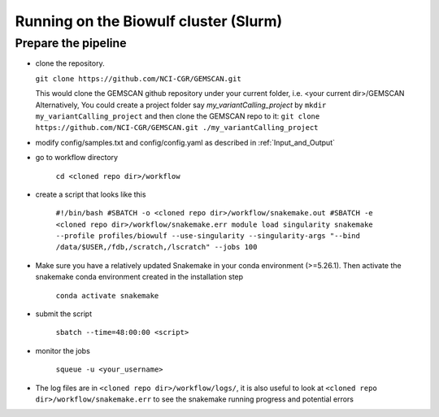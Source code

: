 .. _`Running on the Biowulf cluster`:

Running on the Biowulf cluster (Slurm)
======================================

Prepare the pipeline
--------------------

- clone the repository. 

  ``git clone https://github.com/NCI-CGR/GEMSCAN.git``

  This would clone the GEMSCAN github repository under your current folder, i.e. <your current dir>/GEMSCAN
  Alternatively, You could create a project folder say *my_variantCalling_project* by
  ``mkdir my_variantCalling_project``
  and then clone the GEMSCAN repo to it:
  ``git clone https://github.com/NCI-CGR/GEMSCAN.git ./my_variantCalling_project``

- modify config/samples.txt and config/config.yaml as described in :ref:`Input_and_Output`

- go to workflow directory

	``cd <cloned repo dir>/workflow``

- create a script that looks like this

	``#!/bin/bash
	#SBATCH -o <cloned repo dir>/workflow/snakemake.out
	#SBATCH -e <cloned repo dir>/workflow/snakemake.err
	module load singularity
	snakemake  --profile profiles/biowulf --use-singularity --singularity-args "--bind /data/$USER,/fdb,/scratch,/lscratch" --jobs 100``

- Make sure you have a relatively updated Snakemake in your conda environment (>=5.26.1).  Then activate the snakemake conda environment created in the installation step 

	``conda activate snakemake``

- submit the script 

	``sbatch --time=48:00:00 <script>``

- monitor the jobs

	``squeue -u <your_username>``

- The log files are in ``<cloned repo dir>/workflow/logs/``, it is also useful to look at ``<cloned repo dir>/workflow/snakemake.err`` to see the snakemake running progress and potential errors